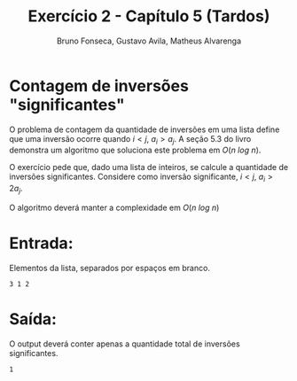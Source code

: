 #+TITLE: Exercício 2 - Capítulo 5 (Tardos)
#+AUTHOR: Bruno Fonseca, Gustavo Avila, Matheus Alvarenga
#+EMAIL: brunomf@gmail.com, guavila@gmail.com, alvarenga.mateus@gmail.com

* Contagem de inversões "significantes"

O problema de contagem da quantidade de inversões em uma lista define que uma inversão ocorre quando $i < j$, $a_{i} > a_{j}$. A seção 5.3 do livro demonstra um algoritmo que soluciona este problema em $O(n\ log\ n)$.

O exercício pede que, dado uma lista de inteiros, se calcule a quantidade de inversões significantes. Considere como inversão significante, $i < j$, $a_{i} > 2a_{j}$.

O algoritmo deverá manter a complexidade em $O(n\ log\ n)$


* Entrada:

Elementos da lista, separados por espaços em branco.

#+BEGIN_EXAMPLE
3 1 2
#+END_EXAMPLE

* Saída:

O output deverá conter apenas a quantidade total de inversões significantes.


#+BEGIN_EXAMPLE
1
#+END_EXAMPLE
